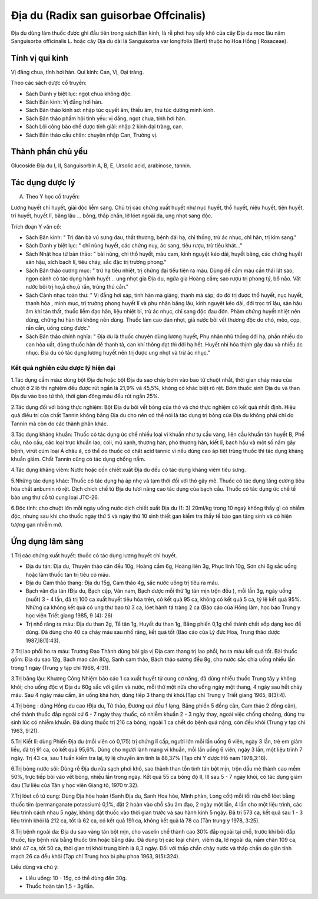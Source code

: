 .. _plants_dia_du:

Địa du (Radix san guisorbae Offcinalis)
#######################################

Địa du dùng làm thuốc được ghi đầu tiên trong sách Bản kinh, là rễ phơi
hay sấy khô của cây Địa du mọc lâu năm Sanguisorba officinalis L. hoặc
cây Địa du dài lá Sanguisorba var longifolia (Bert) thuộc họ Hoa Hồng (
Rosaceae).

Tính vị qui kinh
================

Vị đắng chua, tính hơi hàn. Qui kinh: Can, Vị, Đại tràng.

Theo các sách dược cổ truyền:

-  Sách Danh y biệt lục: ngọt chua không độc.
-  Sách Bản kinh: Vị đắng hơi hàn.
-  Sách Bản thảo kinh sơ: nhập túc quyết âm, thiếu âm, thủ túc dương
   minh kinh.
-  Sách Bản thảo phẩm hội tinh yếu: vị đắng, ngọt chua, tính hơi hàn.
-  Sách Lôi công bào chế dược tính giải: nhập 2 kinh đại tràng, can.
-  Sách Bản thảo cầu chân: chuyên nhập Can, Trường vị.

Thành phần chủ yếu
==================

Glucoside Địa du I, II, Sanguisorbin A, B, E, Ursolic acid, arabinose,
tannin.

Tác dụng dược lý
================

A. Theo Y học cổ truyền:

Lương huyết chỉ huyết, giải độc liễm sang. Chủ trị các chứng xuất huyết
như nục huyết, thổ huyết, niệu huyết, tiện huyết, trĩ huyết, huyết lî,
băng lậu ... bỏng, thấp chẩn, lở lóet ngoài da, ung nhọt sang độc.

Trích đoạn Y văn cổ:

-  Sách Bản kinh: " Trị đàn bà vú sưng đau, thất thương, bệnh đái hạ,
   chỉ thống, trừ ác nhục, chỉ hãn, trị kim sang."
-  Sách Danh y biệt lục: " chỉ nùng huyết, các chứng nuy, ác sang, tiêu
   rượu, trừ tiêu khát..."
-  Sách Nhật hoa tử bản thảo: " bài nùng, chỉ thổ huyết, máu cam, kinh
   nguyệt kéo dài, huyết băng, các chứng huyết sản hậu, xích bạch lî,
   tiêu chảy, sắc đặc trị trường phong."
-  Sách Bản thảo cương mục: " trừ hạ tiêu nhiệt, trị chứng đại tiểu tiện
   ra máu. Dùng để cầm máu cần thái lát sao, ngọn cành có tác dụng hành
   huyết .. ung nhọt gia Địa du, ngứa gia Hoàng cầm; sao rượu trị phong
   tý, bổ não. Vắt nước bôi trị ho,å cho,ù rắn, trùng thú cắn."
-  Sách Cảnh nhạc toàn thư: " Vị đắng hơi sáp, tính hàn mà giáng, thanh
   mà sáp; do đó trị được thổ huyết, nục huyết, thanh hỏa , minh mục,
   trị trường phong huyết lî và phụ nhân băng lậu, kinh nguyệt kéo dài,
   đới trọc trĩ lậu, sản hậu âm khí tán thất, thuốc liễm đạo hãn, liệu
   nhiệt bỉ, trừ ác nhục, chỉ sang độc đau đớn. Phàm chứng huyết nhiệt
   nên dùng, chứng hư hàn thì không nên dùng. Thuốc làm cao dán nhọt,
   giã nước bôi vết thương độc do chó, mèo, cọp, rắn cắn, uống cũng
   được."
-  Sách Bản thảo chính nghĩa: " Địa du là thuốc chuyên dùng lương huyết,
   Phụ nhân nhũ thống đới hạ, phần nhiều do can hỏa uất, dùng thuốc hàn
   để thanh tả, can khí thông đạt thì đới hạ hết. Huyết nhi hỏa thịnh
   gây đau và nhiều ác nhục. Địa du có tác dụng lương huyết nên trị được
   ung nhọt và trừ ác nhục."

Kết quả nghiên cứu dược lý hiện đại
-----------------------------------


1.Tác dụng cầm máu: dùng bột Địa du hoặc bột Địa du sao cháy bơm vào bao
tử chuột nhắt, thời gian chảy máu của chuột ở 2 lô thí nghiệm đều được
rút ngắn là 21,9% và 45,5%, không có khác biệt rõ rệt. Bơm thuốc sinh
Địa du và than Địa du vào bao tử thỏ, thời gian đông máu đều rút ngắn
25%.

2.Tác dụng đối với bỏng thực nghiệm: Bột Địa du bôi vết bỏng của thỏ và
chó thực nghiệm có kết quả nhất định. Hiệu quả điều trị của chất Tannin
không bằng Địa du cho nên có thể nói là tác dụng trị bỏng của Địa du
không phải chỉ do Tannin mà còn do các thành phần khác.

3.Tác dụng kháng khuẩn: Thuốc có tác dụng ức chế nhiều loại vi khuẩn như
tụ cầu vàng, liên cầu khuẩn tán huyết B, Phế cầu, não cầu, các loại trực
khuẩn lao, coli, mủ xanh, thương hàn, phó thương hàn, kiết lî, bạch hầu
và một số nấm gây bệnh, virút cúm loại Á châu á, có thể do thuốc có chất
acid tannic vì nếu dùng cao áp tiệt trùng thuốc thì tác dụng kháng khuẩn
giảm. Chất Tannin cũng có tác dụng chống nấm.

4.Tác dụng kháng viêm: Nước hoặc cồn chiết xuất Địa du đều có tác dụng
kháng viêm tiêu sưng.

5.Những tác dụng khác: Thuốc có tác dụng hạ áp nhẹ và tạm thời đối với
thỏ gây mê. Thuốc có tác dụng tăng cường tiêu hóa chất anbumin rõ rệt.
Dịch chích chế từ Địa du tươi nâng cao tác dụng của bạch cầu. Thuốc có
tác dụng ức chế tế bào ung thư cổ tử cung loại JTC-26.

6.Độc tính: cho chuột lớn mỗi ngày uống nước dịch chiết xuất Địa du (1:
3) 20ml/kg trong 10 ngaỳ không thấy gì có nhiễm độc, nhưng sau khi cho
thuốc ngày thứ 5 và ngày thứ 10 sinh thiết gan kiểm tra thấy tế bào gan
tăng sinh và có hiện tượng gan nhiễm mỡ.

Ứng dụng lâm sàng
=================


1.Trị các chứng xuất huyết: thuốc có tác dụng lương huyết chỉ huyết.

-  Địa du tán: Địa du, Thuyên thảo căn đều 10g, Hoàng cầm 6g, Hoàng liên
   3g, Phục linh 10g, Sơn chi 6g sắc uống hoặc làm thuốc tán trị tiêu có
   máu.
-  Địa du Cam thảo thang: Địa du 15g, Cam thảo 4g, sắc nước uống trị
   tiêu ra máu.
-  Bạch vân địa tán (Địa du, Bạch cập, Vân nam, Bạch dược mỗi thứ 1g
   tán mịn trộn đều ), mỗi lần 3g, ngày uống (nuốt) 3 - 4 lần, đã trị
   100 ca xuất huyết tiêu hóa trên, có kết quả 95 ca, không có kết quả 5
   ca, tỷ lệ kết quả 95%. Những ca không kết quả có ung thư bao tử 3 ca,
   lóet hành tá tràng 2 ca (Báo cáo của Hồng lâm, học báo Trung y học
   viện Triết giang 1985, 9 (4): 26)
-  Trị nhổ răng ra máu: Địa du than 2g, Tế tân 1g, Huyết dư than 1g,
   Băng phiến 0,1g chế thành chất xốp dạng keo để dùng. Đã dùng cho 40
   ca chảy máu sau nhổ răng, kết quả tốt (Báo cáo của Lý đức Hoa, Trung
   thảo dược 1987,18(1):43).

2.Trị lao phổi ho ra máu: Trương Đạo Thành dùng bài gia vị Địa cam thang
trị lao phổi, ho ra máu kết quả tốt. Bài thuốc gồm: Địa du sao 12g, Bạch
mao căn 80g, Sanh cam thảo, Bách thảo sương đều 8g, cho nước sắc chia
uống nhiều lần trong 1 ngày (Trung y tạp chí 1966, 4:31).

3.Trị băng lậu: Khương Công Nhiệm báo cáo 1 ca xuất huyết tử cung cơ
năng, đã dùng nhiều thuốc Trung tây y không khỏi; cho uống độc vị Địa du
60g sắc với giấm và nước, mỗi thứ một nửa cho uống ngày một thang, 4
ngày sau hết chảy máu. Sau 4 ngày máu cầm, ăn uống khá hơn, dùng tiếp 3
thang thì khỏi.(Tạp chí Trung y Triết giang 1965, 8(3):4).

4.Trị bỏng : dùng Hồng du cao (Địa du, Tử thảo, Đương qui đều 1 lạng,
Băng phiến 5 đồng cân, Cam thảo 2 đồng cân), chế thành thuốc đắp ngoài
cứ 6 - 7 ngày thay thuốc, có nhiễm khuẩn 2 - 3 ngày thay, ngoài việc
chống choáng, dùng trụ sinh lúc có nhiễm khuẩn. Đã dùng thuốc trị 216 ca
bỏng, ngoài 1 ca chết do bệnh quá nặng, còn đều khỏi (Trung y tạp chí
1963, 9:21).

5.Trị Kiết lî: dùng Phiến Địa du (mỗi viên có 0,175) trị chứng lî cấp,
người lớn mỗi lần uống 6 viên, ngày 3 lần, trẻ em giảm liều, đã trị 91
ca, có kết quả 95,6%. Dùng cho người lành mang vi khuẩn, mỗi lần uống 6
viên, ngày 3 lần, một liệu trình 7 ngày. Trị 43 ca, sau 1 tuần kiểm tra
lại, tỷ lệ chuyển âm tính là 88,37% (Tạp chí Y dược Hồ nam 1978,3:18).

6.Trị bỏng nước sôi: Dùng rễ Địa du rửa sạch phơi khô, sao thành than
tồn tính tán bột mịn, trộn dầu mè thành cao mềm 50%, trực tiếp bôi vào
vết bỏng, nhiều lần trong ngày. Kết quả 55 ca bỏng độ II, III sau 5 - 7
ngày khỏi, có tác dụng giảm đau (Tư liệu của Tân y học viện Giang tô,
1970 tr.32).

7.Trị lóet cổ tử cung: Dùng Địa hòe hoàn (Sanh Địa du, Sanh Hoa hòe,
Minh phàn, Long cốt) mỗi tối rửa chỗ lóet bằng thuốc tím (permanganate
potassium) 0,1%, đặt 2 hoàn vào chỗ sâu âm đạo, 2 ngày một lần, 4 lần
cho một liệu trình, các liệu trình cách nhau 5 ngày, không đặt thuốc vào
thời gian trước và sau hành kinh 5 ngày. Đã trị 573 ca, kết quả sau 1 -
3 liệu trình khỏi là 212 ca, tốt là 62 ca, có kết quả 191 ca, không kết
quả là 78 ca (Tân trung y 1978, 3:25).

8.Trị bệnh ngoài da: Địa du sao vàng tán bột mịn, cho vaselin chế thành
cao 30% đắp ngoài tại chỗ, trước khi bôi đắp thuốc, tùy bệnh rửa bằng
thuốc tím hoặc bằng dầu. Đã dùng trị các loại chàm, viêm da, lở ngoài
da, nấm chân 109 ca, khỏi 47 ca, tốt 50 ca, thời gian trị khỏi trung
bình là 8,3 ngày. Đối với thấp chẩn chảy nước và thấp chẩn do giản tĩnh
mạch 26 ca đều khỏi (Tạp chí Trung hoa bì phụ phoa 1963, 9(5):324).

Liều dùng và chú ý:

-  Liều uống: 10 - 15g, có thể dùng đến 30g.
-  Thuốc hoàn tán 1,5 - 3g/lần.

 

..  image:: DIADU.JPG
   :width: 50px
   :height: 50px
   :target: DIADU_.htm
